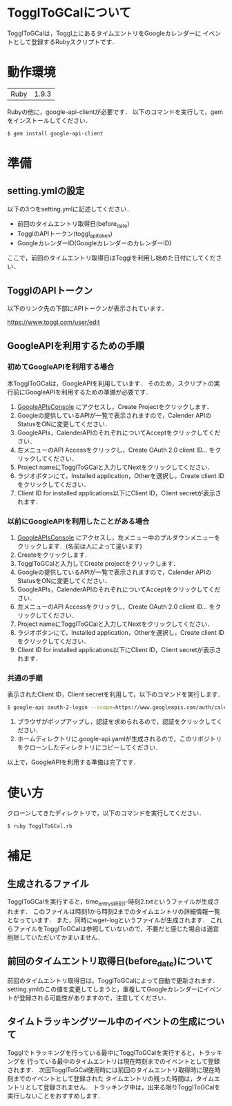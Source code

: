 * TogglToGCalについて
  TogglToGCalは，Toggl上にあるタイムエントリをGoogleカレンダーに
  イベントとして登録するRubyスクリプトです．
* 動作環境
  | Ruby | 1.9.3 |
  Rubyの他に，google-api-clientが必要です．
  以下のコマンドを実行して，gemをインストールしてください．
  #+BEGIN_SRC bash
$ gem install google-api-client
  #+END_SRC
* 準備
** setting.ymlの設定
   以下の3つをsetting.ymlに記述してください．
   + 前回のタイムエントリ取得日(before_date)
   + TogglのAPIトークン(toggl_api_token)
   + GoogleカレンダーID(GoogleカレンダーのカレンダーID)
ここで，前回のタイムエントリ取得日はTogglを利用し始めた日付にしてください．
** TogglのAPIトークン
   以下のリンク先の下部にAPIトークンが表示されています．
   
   https://www.toggl.com/user/edit
** GoogleAPIを利用するための手順
*** 初めてGoogleAPIを利用する場合
   本TogglToGCalは，GoogleAPIを利用しています．
   そのため，スクリプトの実行前にGoogleAPIを利用するための準備が必要です．

   1. [[https://code.google.com/apis/console/][GoogleAPIsConsole]] にアクセスし，Create Projectをクリックします．
   2. Googleの提供しているAPIが一覧で表示されますので，Calender APIのStatusをONに変更してください．
   3. GoogleAPIs，CalenderAPIのそれぞれについてAcceptをクリックしてください．
   4. 左メニューのAPI Accessをクリックし，Create OAuth 2.0 client ID... をクリックしてください．
   5. Project nameにTogglToGCalと入力してNextをクリックしてください．
   6. ラジオボタンにて，Installed application，Otherを選択し，Create client IDをクリックしてください．
   7. Client ID for installed applications以下にClient ID，Client secretが表示されます．

*** 以前にGoogleAPIを利用したことがある場合
   1. [[https://code.google.com/apis/console/][GoogleAPIsConsole]] にアクセスし，左メニュー中のプルダウンメニューをクリックします．(名前は人によって違います)
   2. Createをクリックします．
   3. TogglToGCalと入力してCreate projectをクリックします．
   4. Googleの提供しているAPIが一覧で表示されますので，Calender APIのStatusをONに変更してください．
   5. GoogleAPIs，CalenderAPIのそれぞれについてAcceptをクリックしてください．
   6. 左メニューのAPI Accessをクリックし，Create OAuth 2.0 client ID... をクリックしてください．
   7. Project nameにTogglToGCalと入力してNextをクリックしてください．
   8. ラジオボタンにて，Installed application，Otherを選択し，Create client IDをクリックしてください．
   9. Client ID for installed applications以下にClient ID，Client secretが表示されます．

*** 共通の手順
   表示されたClient ID，Client secretを利用して，以下のコマンドを実行します．

#+BEGIN_SRC bash
$ google-api oauth-2-login --scope=https://www.googleapis.com/auth/calendar --client-id=CLIENT_ID --client-secret=CLIENT_SECRET
#+END_SRC
   6. ブラウザがポップアップし，認証を求められるので，認証をクリックしてください．
   7. ホームディレクトリに.google-api.yamlが生成されるので，このリポジトリをクローンしたディレクトリにコピーしてください．
   以上で，GoogleAPIを利用する準備は完了です．
* 使い方
  クローンしてきたディレクトリで，以下のコマンドを実行してください．
#+BEGIN_SRC bash
$ ruby TogglToGCal.rb
#+END_SRC
* 補足
** 生成されるファイル
  TogglToGCalを実行すると，time_entrys時刻1-時刻2.txtというファイルが生成されます．
  このファイルは時刻1から時刻2までのタイムエントリの詳細情報一覧となっています．
  また，同時にwget-logというファイルが生成されます．
  これらファイルをTogglToGCalは参照していないので，不要だと感じた場合は適宜削除していただいてかまいません．
** 前回のタイムエントリ取得日(before_date)について
   前回のタイムエントリ取得日は，TogglToGCalによって自動で更新されます．
   setting.ymlのこの値を変更してしまうと，重複してGoogleカレンダーにイベントが登録される可能性がありますので，注意してください．

** タイムトラッキングツール中のイベントの生成について
   Togglでトラッキングを行っている最中にTogglToGCalを実行すると，トラッキングを
   行っている最中のタイムエントリは現在時刻までのイベントとして登録されます．
   次回TogglToGCal使用時には前回のタイムエントリ取得時に現在時刻までのイベントとして登録された
   タイムエントリの残った時間は，タイムエントリとして登録されません．
   トラッキング中は，出来る限りTogglToGCalを実行しないことをおすすめします．
